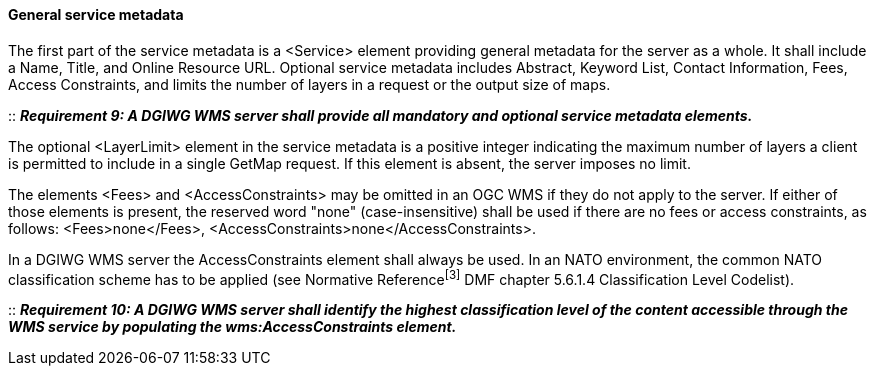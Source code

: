 ==== General service metadata

The first part of the service metadata is a <Service> element providing general metadata for the server as a whole. It shall include a Name, Title, and Online Resource URL. Optional service metadata includes Abstract, Keyword List, Contact Information, Fees, Access Constraints, and limits the number of layers in a request or the output size of maps.

::
*_Requirement 9: A DGIWG WMS server shall provide all mandatory and optional service metadata elements._*

The optional <LayerLimit> element in the service metadata is a positive integer indicating the maximum number of layers a client is permitted to include in a single GetMap request. If this element is absent, the server imposes no limit.

The elements <Fees> and <AccessConstraints> may be omitted in an OGC WMS if they do not apply to the server. If either of those elements is present, the reserved word "none" (case-insensitive) shall be used if there are no fees or access constraints, as follows: <Fees>none</Fees>, <AccessConstraints>none</AccessConstraints>.

In a DGIWG WMS server the AccessConstraints element shall always be used. In an NATO environment, the common NATO classification scheme has to be applied (see Normative Reference^[3]^ DMF chapter 5.6.1.4 Classification Level Codelist).

::
*_Requirement 10: A DGIWG WMS server shall identify the highest classification level of the content accessible through the WMS service by populating the wms:AccessConstraints element._*
